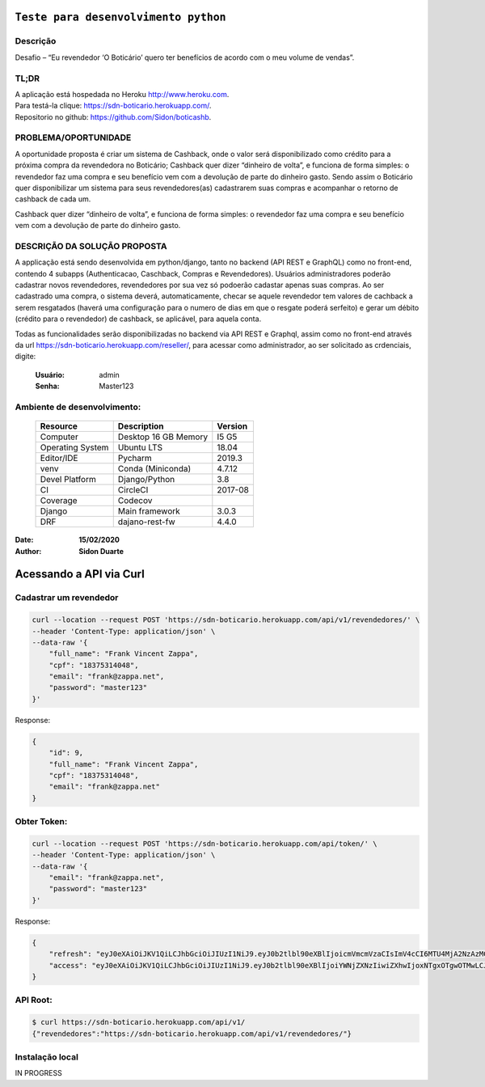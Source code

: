 #########################################
``Teste para desenvolvimento python``
#########################################


Descrição
**********

| Desafio – “Eu revendedor ‘O Boticário’ quero ter benefícios de acordo com o meu volume de vendas”.

TL;DR
*******
| A aplicação está hospedada no Heroku http://www.heroku.com.
| Para testá-la clique: https://sdn-boticario.herokuapp.com/.
| Repositorio no github: https://github.com/Sidon/boticashb.

PROBLEMA/OPORTUNIDADE
*********************
A oportunidade proposta é criar um sistema de Cashback, onde o valor será disponibilizado
como crédito para a próxima compra da revendedora no Boticário;
Cashback quer dizer “dinheiro de volta”, e funciona de forma simples: o revendedor faz uma
compra e seu benefício vem com a devolução de parte do dinheiro gasto.
Sendo assim o Boticário quer disponibilizar um sistema para seus revendedores(as)
cadastrarem suas compras e acompanhar o retorno de cashback de cada um.

Cashback quer dizer “dinheiro de volta”, e funciona de forma simples: o revendedor faz uma
compra e seu benefício vem com a devolução de parte do dinheiro gasto.

DESCRIÇÃO DA SOLUÇÃO PROPOSTA
*****************************
A applicação está sendo desenvolvida em python/django, tanto no backend (API REST e GraphQL) como no front-end,
contendo 4 subapps (Authenticacao, Caschback, Compras e Revendedores). Usuários administradores poderão cadastrar
novos revendedores, revendedores por sua vez só podoerão cadastar apenas suas compras. Ao ser cadastrado uma compra,
o sistema deverá, automaticamente, checar se aquele revendedor tem valores de cachback a serem resgatados (haverá
uma configuração para o numero de dias em que o resgate poderá serfeito) e gerar um débito (crédito para o revendedor)
de cashback, se aplicável, para aquela conta.

Todas as funcionalidades serão disponibilizadas no backend via API REST e Graphql, assim como no front-end através
da url https://sdn-boticario.herokuapp.com/reseller/, para acessar como administrador, ao ser solicitado as crdenciais,
digite:

    :Usuário: admin
    :Senha: Master123


Ambiente de desenvolvimento:
****************************

    +-------------------+---------------------------+------------+
    | Resource          | Description               | Version    |
    +===================+===========================+============+
    | Computer          | Desktop 16 GB Memory      | I5 G5      |
    +-------------------+---------------------------+------------+
    | Operating System  | Ubuntu  LTS               | 18.04      |
    +-------------------+---------------------------+------------+
    | Editor/IDE        | Pycharm                   | 2019.3     |
    +-------------------+---------------------------+------------+
    | venv              | Conda (Miniconda)         | 4.7.12     |
    +-------------------+---------------------------+------------+
    | Devel Platform    + Django/Python             | 3.8        |
    +-------------------+---------------------------+------------+
    | CI                | CircleCI                  | 2017-08    |
    +-------------------+---------------------------+------------+
    | Coverage          | Codecov                   |            |
    +-------------------+---------------------------+------------+
    | Django            | Main framework            | 3.0.3      |
    +-------------------+---------------------------+------------+
    | DRF               | dajano-rest-fw            |  4.4.0     |
    +-------------------+---------------------------+------------+

:Date: **15/02/2020**
:Author: **Sidon Duarte**



#########################
Acessando a API via Curl
#########################


Cadastrar um revendedor
***********************

.. code-block::

    curl --location --request POST 'https://sdn-boticario.herokuapp.com/api/v1/revendedores/' \
    --header 'Content-Type: application/json' \
    --data-raw '{
        "full_name": "Frank Vincent Zappa",
        "cpf": "18375314048",
        "email": "frank@zappa.net",
        "password": "master123"
    }'

Response:

.. code-block::

    {
        "id": 9,
        "full_name": "Frank Vincent Zappa",
        "cpf": "18375314048",
        "email": "frank@zappa.net"
    }

Obter Token:
************

.. code-block::

    curl --location --request POST 'https://sdn-boticario.herokuapp.com/api/token/' \
    --header 'Content-Type: application/json' \
    --data-raw '{
        "email": "frank@zappa.net",
        "password": "master123"
    }'

Response:

.. code-block::

    {
        "refresh": "eyJ0eXAiOiJKV1QiLCJhbGciOiJIUzI1NiJ9.eyJ0b2tlbl90eXBlIjoicmVmcmVzaCIsImV4cCI6MTU4MjA2NzAzMCwianRpIjoiZmY1ZTcwZDU3MjIwNDBhN2E0MjBmY2M2MjE5MzBiZTkiLCJ1c2VyX2lkIjo5fQ.A54xO9Ery7t_G5Whr_5JEpZuLGs3mJkc5ggpS4K6lUI",
        "access": "eyJ0eXAiOiJKV1QiLCJhbGciOiJIUzI1NiJ9.eyJ0b2tlbl90eXBlIjoiYWNjZXNzIiwiZXhwIjoxNTgxOTgwOTMwLCJqdGkiOiI1ZmI2NDAzZjhmMjE0NjViYjdjNTRkYjg1MjNkMjQzZCIsInVzZXJfaWQiOjl9.IWS2wFI6suHNhJe--r61sfMja0e0Wenhy_iFFwiMoE0"
    }

API Root:
*********

.. code-block::


    $ curl https://sdn-boticario.herokuapp.com/api/v1/
    {"revendedores":"https://sdn-boticario.herokuapp.com/api/v1/revendedores/"}




Instalação local
****************

IN PROGRESS
